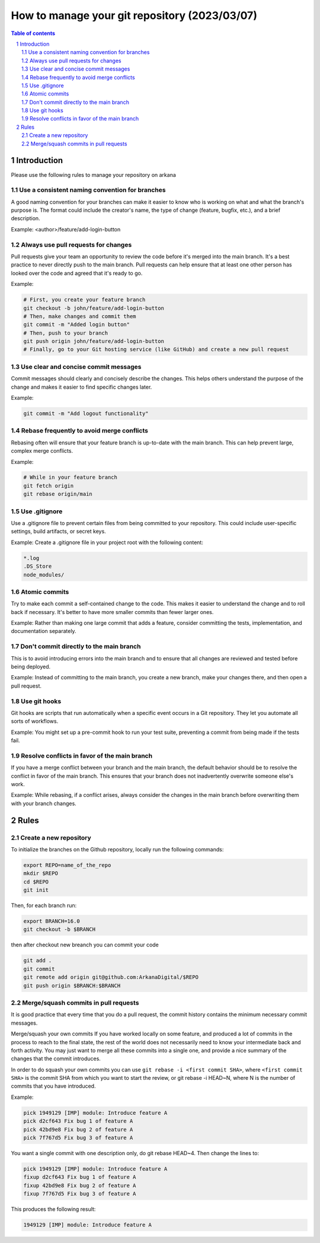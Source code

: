 ##################################
|TITLE| (|DATE|)
##################################

.. |TITLE| replace:: How to manage your git repository
.. |DATE| replace:: 2023/03/07

.. contents:: Table of contents
    :depth: 4

.. sectnum::



************
Introduction
************

Please use the following rules to manage your repository on arkana

Use a consistent naming convention for branches
===============================================

A good naming convention for your branches can make it easier to know who is working on what and what
the branch's purpose is. The format could include the creator's name, the type
of change (feature, bugfix, etc.), and a brief description.

Example:
<author>/feature/add-login-button

Always use pull requests for changes
====================================

Pull requests give your team an opportunity to review the code before it's merged into the main branch.
It's a best practice to never directly push to the main branch. Pull requests can help ensure that
at least one other person has looked over the code and agreed that it's ready to go.

Example:

.. code-block:: bash

    # First, you create your feature branch
    git checkout -b john/feature/add-login-button
    # Then, make changes and commit them
    git commit -m "Added login button"
    # Then, push to your branch
    git push origin john/feature/add-login-button
    # Finally, go to your Git hosting service (like GitHub) and create a new pull request

Use clear and concise commit messages
=====================================

Commit messages should clearly and concisely describe the changes. This helps others understand the purpose
of the change and makes it easier to find specific changes later.

Example:

.. code-block:: bash

    git commit -m "Add logout functionality"

Rebase frequently to avoid merge conflicts
==========================================

Rebasing often will ensure that your feature branch is up-to-date with the main branch.
This can help prevent large, complex merge conflicts.

Example:

.. code-block:: bash

    # While in your feature branch
    git fetch origin
    git rebase origin/main

Use .gitignore
==============

Use a .gitignore file to prevent certain files from being committed to your repository.
This could include user-specific settings, build artifacts, or secret keys.

Example:
Create a .gitignore file in your project root with the following content:

.. code-block:: bash

    *.log
    .DS_Store
    node_modules/

Atomic commits
==============

Try to make each commit a self-contained change to the code. This makes it easier to understand the change
and to roll back if necessary. It's better to have more smaller commits than fewer larger ones.

Example:
Rather than making one large commit that adds a feature, consider committing the tests, implementation,
and documentation separately.

Don't commit directly to the main branch
========================================

This is to avoid introducing errors into the main branch and to ensure that all changes are reviewed and
tested before being deployed.

Example:
Instead of committing to the main branch, you create a new branch, make your changes there, 
and then open a pull request.

Use git hooks
=============

Git hooks are scripts that run automatically when a specific event occurs in a Git repository. 
They let you automate all sorts of workflows.

Example:
You might set up a pre-commit hook to run your test suite, preventing a commit from being made if the tests fail.

Resolve conflicts in favor of the main branch
=============================================

If you have a merge conflict between your branch and the main branch, 
the default behavior should be to resolve the conflict in favor of the main branch. This ensures that your branch
does not inadvertently overwrite someone else's work.

Example:
While rebasing, if a conflict arises, always consider the changes in the main branch before overwriting them with your branch changes.

*****
Rules
*****

Create a new repository
=======================

To initialize the branches on the Github repository, locally run the following commands:

.. code-block:: bash

    export REPO=name_of_the_repo
    mkdir $REPO
    cd $REPO
    git init

Then, for each branch run:

.. code-block:: bash

    export BRANCH=16.0
    git checkout -b $BRANCH

then after checkout new breanch you can commit your code

.. code-block:: bash

    git add . 
    git commit
    git remote add origin git@github.com:ArkanaDigital/$REPO
    git push origin $BRANCH:$BRANCH

Merge/squash commits in pull requests
=====================================

It is good practice that every time that you do a pull request, the commit history contains the minimum necessary commit messages.

Merge/squash your own commits
If you have worked locally on some feature, and produced a lot of commits in the process
to reach to the final state, the rest of the world does not necessarily need to know your
intermediate back and forth activity. You may just want to merge all these commits into
a single one, and provide a nice summary of the changes that the commit introduces.

In order to do squash your own commits you can use ``git rebase -i <first commit SHA>``, 
where ``<first commit SHA>`` is the commit SHA from which you want to start the review,
or git rebase -i HEAD~N, where N is the number of commits that you have introduced.

Example:

.. code-block:: bash

    pick 1949129 [IMP] module: Introduce feature A
    pick d2cf643 Fix bug 1 of feature A
    pick 42bd9e8 Fix bug 2 of feature A
    pick 7f767d5 Fix bug 3 of feature A

You want a single commit with one description only, do git rebase HEAD~4. Then change the lines to:

.. code-block:: bash

    pick 1949129 [IMP] module: Introduce feature A
    fixup d2cf643 Fix bug 1 of feature A
    fixup 42bd9e8 Fix bug 2 of feature A
    fixup 7f767d5 Fix bug 3 of feature A

This produces the following result:

.. code-block:: bash

    1949129 [IMP] module: Introduce feature A
